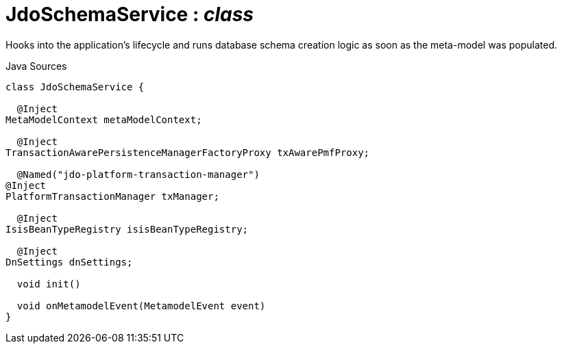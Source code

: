 = JdoSchemaService : _class_
:Notice: Licensed to the Apache Software Foundation (ASF) under one or more contributor license agreements. See the NOTICE file distributed with this work for additional information regarding copyright ownership. The ASF licenses this file to you under the Apache License, Version 2.0 (the "License"); you may not use this file except in compliance with the License. You may obtain a copy of the License at. http://www.apache.org/licenses/LICENSE-2.0 . Unless required by applicable law or agreed to in writing, software distributed under the License is distributed on an "AS IS" BASIS, WITHOUT WARRANTIES OR  CONDITIONS OF ANY KIND, either express or implied. See the License for the specific language governing permissions and limitations under the License.

Hooks into the application's lifecycle and runs database schema creation logic as soon as the meta-model was populated.

.Java Sources
[source,java]
----
class JdoSchemaService {

  @Inject
MetaModelContext metaModelContext;

  @Inject
TransactionAwarePersistenceManagerFactoryProxy txAwarePmfProxy;

  @Named("jdo-platform-transaction-manager")
@Inject
PlatformTransactionManager txManager;

  @Inject
IsisBeanTypeRegistry isisBeanTypeRegistry;

  @Inject
DnSettings dnSettings;

  void init()

  void onMetamodelEvent(MetamodelEvent event)
}
----

